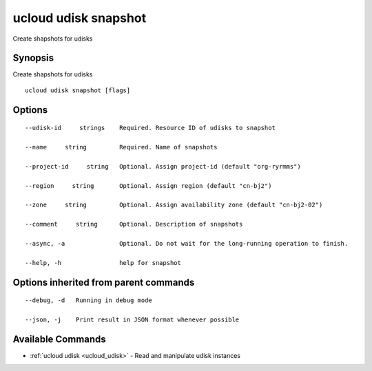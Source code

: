 .. _ucloud_udisk_snapshot:

ucloud udisk snapshot
---------------------

Create shapshots for udisks

Synopsis
~~~~~~~~


Create shapshots for udisks

::

  ucloud udisk snapshot [flags]

Options
~~~~~~~

::

  --udisk-id     strings    Required. Resource ID of udisks to snapshot 

  --name     string         Required. Name of snapshots 

  --project-id     string   Optional. Assign project-id (default "org-ryrmms") 

  --region     string       Optional. Assign region (default "cn-bj2") 

  --zone     string         Optional. Assign availability zone (default "cn-bj2-02") 

  --comment     string      Optional. Description of snapshots 

  --async, -a               Optional. Do not wait for the long-running operation to finish. 

  --help, -h                help for snapshot 


Options inherited from parent commands
~~~~~~~~~~~~~~~~~~~~~~~~~~~~~~~~~~~~~~

::

  --debug, -d   Running in debug mode 

  --json, -j    Print result in JSON format whenever possible 


Available Commands
~~~~~~~~

* :ref:`ucloud udisk <ucloud_udisk>` 	 - Read and manipulate udisk instances

